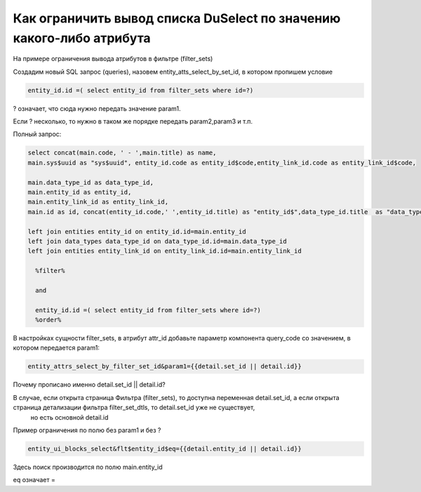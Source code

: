 Как ограничить вывод списка DuSelect по значению какого-либо атрибута
====================================================================================================

На примере ограничения вывода атрибутов в фильтре (filter_sets)

Создадим новый SQL запрос (queries), назовем entity_atts_select_by_set_id, в котором пропишем условие

.. code-block:: sql

	entity_id.id =( select entity_id from filter_sets where id=?)

? означает, что сюда нужно передать значение param1.

Если ? несколько, то нужно в таком же порядке передать param2,param3 и т.п.

Полный запрос:

.. code-block:: sql

	select concat(main.code, ' - ',main.title) as name,
	main.sys$uuid as "sys$uuid", entity_id.code as entity_id$code,entity_link_id.code as entity_link_id$code,
	 
	main.data_type_id as data_type_id,
	main.entity_id as entity_id,
	main.entity_link_id as entity_link_id,
	main.id as id, concat(entity_id.code,' ',entity_id.title) as "entity_id$",data_type_id.title  as "data_type_id$",concat(entity_link_id.code,' ',entity_link_id.title) as "entity_link_id$" from entity_attrs main
	  
	left join entities entity_id on entity_id.id=main.entity_id 
	left join data_types data_type_id on data_type_id.id=main.data_type_id 
	left join entities entity_link_id on entity_link_id.id=main.entity_link_id   

	  %filter% 
	  
	  and
	  
	  entity_id.id =( select entity_id from filter_sets where id=?)
	  %order% 
  

В настройках сущности filter_sets, в атрибут attr_id добавьте параметр компонента query_code со значением, в котором передается param1:

.. code-block:: javascript

	entity_attrs_select_by_filter_set_id&param1={{detail.set_id || detail.id}}
	
	
Почему прописано именно detail.set_id || detail.id?


В случае, если открыта страница Фильтра (filter_sets), то доступна переменная detail.set_id, а если открыта страница детализации фильтра filter_set_dtls, то detail.set_id уже не существует,
 но есть основной detail.id
 
 
Пример ограничения по полю без param1 и без ?

.. code-block:: javascript

	entity_ui_blocks_select&flt$entity_id$eq={{detail.entity_id || detail.id}}

Здесь поиск производится по полю main.entity_id

eq означает =

